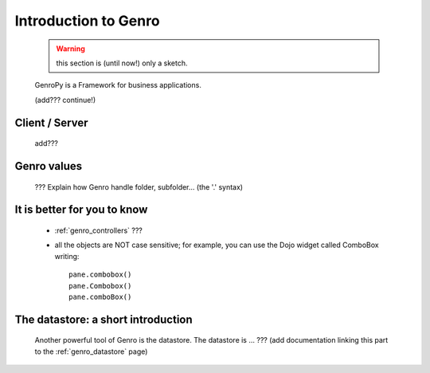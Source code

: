 .. _genro_introduction:

.. note (from Filippo Astolfi): this section is only sketched; I think that Genro Team must dedicate great time for this section so that every reader can understand the power of this software.

=====================
Introduction to Genro
=====================

    .. warning:: this section is (until now!) only a sketch.
    
    GenroPy is a Framework for business applications.
    
    (add??? continue!)
    
Client / Server
===============
    
    add???
    
Genro values
============

    ??? Explain how Genro handle folder, subfolder... (the '.' syntax)
    
    
It is better for you to know
============================
    
    * :ref:`genro_controllers` ???
    
    * all the objects are NOT case sensitive; for example, you can use the Dojo widget called ComboBox writing::
    
        pane.combobox()
        pane.Combobox()
        pane.comboBox()
        
The datastore: a short introduction
===================================

    Another powerful tool of Genro is the datastore. The datastore is ... ??? (add documentation linking this part to the :ref:`genro_datastore` page)